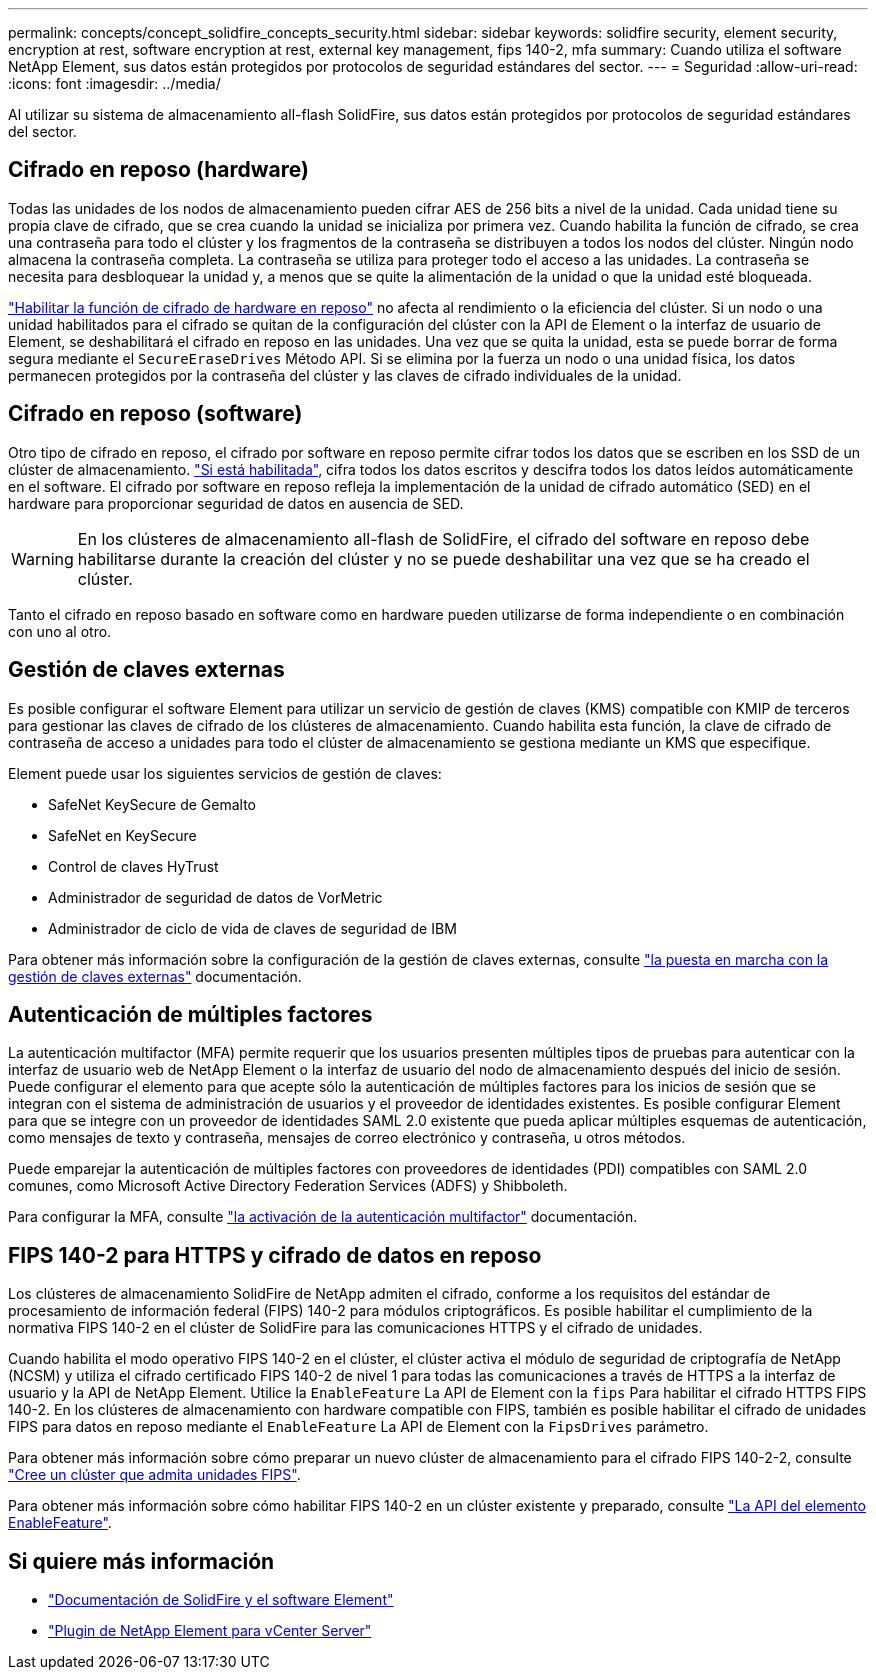 ---
permalink: concepts/concept_solidfire_concepts_security.html 
sidebar: sidebar 
keywords: solidfire security, element security, encryption at rest, software encryption at rest, external key management, fips 140-2, mfa 
summary: Cuando utiliza el software NetApp Element, sus datos están protegidos por protocolos de seguridad estándares del sector. 
---
= Seguridad
:allow-uri-read: 
:icons: font
:imagesdir: ../media/


[role="lead"]
Al utilizar su sistema de almacenamiento all-flash SolidFire, sus datos están protegidos por protocolos de seguridad estándares del sector.



== Cifrado en reposo (hardware)

Todas las unidades de los nodos de almacenamiento pueden cifrar AES de 256 bits a nivel de la unidad. Cada unidad tiene su propia clave de cifrado, que se crea cuando la unidad se inicializa por primera vez. Cuando habilita la función de cifrado, se crea una contraseña para todo el clúster y los fragmentos de la contraseña se distribuyen a todos los nodos del clúster. Ningún nodo almacena la contraseña completa. La contraseña se utiliza para proteger todo el acceso a las unidades. La contraseña se necesita para desbloquear la unidad y, a menos que se quite la alimentación de la unidad o que la unidad esté bloqueada.

link:../storage/task_system_manage_cluster_enable_and_disable_encryption_for_a_cluster.html["Habilitar la función de cifrado de hardware en reposo"^] no afecta al rendimiento o la eficiencia del clúster. Si un nodo o una unidad habilitados para el cifrado se quitan de la configuración del clúster con la API de Element o la interfaz de usuario de Element, se deshabilitará el cifrado en reposo en las unidades. Una vez que se quita la unidad, esta se puede borrar de forma segura mediante el `SecureEraseDrives` Método API. Si se elimina por la fuerza un nodo o una unidad física, los datos permanecen protegidos por la contraseña del clúster y las claves de cifrado individuales de la unidad.



== Cifrado en reposo (software)

Otro tipo de cifrado en reposo, el cifrado por software en reposo permite cifrar todos los datos que se escriben en los SSD de un clúster de almacenamiento. link:../storage/task_system_manage_cluster_enable_and_disable_encryption_for_a_cluster.html["Si está habilitada"^], cifra todos los datos escritos y descifra todos los datos leídos automáticamente en el software. El cifrado por software en reposo refleja la implementación de la unidad de cifrado automático (SED) en el hardware para proporcionar seguridad de datos en ausencia de SED.


WARNING: En los clústeres de almacenamiento all-flash de SolidFire, el cifrado del software en reposo debe habilitarse durante la creación del clúster y no se puede deshabilitar una vez que se ha creado el clúster.

Tanto el cifrado en reposo basado en software como en hardware pueden utilizarse de forma independiente o en combinación con uno al otro.



== Gestión de claves externas

Es posible configurar el software Element para utilizar un servicio de gestión de claves (KMS) compatible con KMIP de terceros para gestionar las claves de cifrado de los clústeres de almacenamiento. Cuando habilita esta función, la clave de cifrado de contraseña de acceso a unidades para todo el clúster de almacenamiento se gestiona mediante un KMS que especifique.

Element puede usar los siguientes servicios de gestión de claves:

* SafeNet KeySecure de Gemalto
* SafeNet en KeySecure
* Control de claves HyTrust
* Administrador de seguridad de datos de VorMetric
* Administrador de ciclo de vida de claves de seguridad de IBM


Para obtener más información sobre la configuración de la gestión de claves externas, consulte link:../storage/concept_system_manage_key_get_started_with_external_key_management.html["la puesta en marcha con la gestión de claves externas"] documentación.



== Autenticación de múltiples factores

La autenticación multifactor (MFA) permite requerir que los usuarios presenten múltiples tipos de pruebas para autenticar con la interfaz de usuario web de NetApp Element o la interfaz de usuario del nodo de almacenamiento después del inicio de sesión. Puede configurar el elemento para que acepte sólo la autenticación de múltiples factores para los inicios de sesión que se integran con el sistema de administración de usuarios y el proveedor de identidades existentes. Es posible configurar Element para que se integre con un proveedor de identidades SAML 2.0 existente que pueda aplicar múltiples esquemas de autenticación, como mensajes de texto y contraseña, mensajes de correo electrónico y contraseña, u otros métodos.

Puede emparejar la autenticación de múltiples factores con proveedores de identidades (PDI) compatibles con SAML 2.0 comunes, como Microsoft Active Directory Federation Services (ADFS) y Shibboleth.

Para configurar la MFA, consulte link:../storage/concept_system_manage_mfa_enable_multi_factor_authentication.html["la activación de la autenticación multifactor"] documentación.



== FIPS 140-2 para HTTPS y cifrado de datos en reposo

Los clústeres de almacenamiento SolidFire de NetApp admiten el cifrado, conforme a los requisitos del estándar de procesamiento de información federal (FIPS) 140-2 para módulos criptográficos. Es posible habilitar el cumplimiento de la normativa FIPS 140-2 en el clúster de SolidFire para las comunicaciones HTTPS y el cifrado de unidades.

Cuando habilita el modo operativo FIPS 140-2 en el clúster, el clúster activa el módulo de seguridad de criptografía de NetApp (NCSM) y utiliza el cifrado certificado FIPS 140-2 de nivel 1 para todas las comunicaciones a través de HTTPS a la interfaz de usuario y la API de NetApp Element. Utilice la `EnableFeature` La API de Element con la `fips` Para habilitar el cifrado HTTPS FIPS 140-2. En los clústeres de almacenamiento con hardware compatible con FIPS, también es posible habilitar el cifrado de unidades FIPS para datos en reposo mediante el `EnableFeature` La API de Element con la `FipsDrives` parámetro.

Para obtener más información sobre cómo preparar un nuevo clúster de almacenamiento para el cifrado FIPS 140-2-2, consulte link:../storage/task_system_manage_fips_create_a_cluster_supporting_fips_drives.html["Cree un clúster que admita unidades FIPS"].

Para obtener más información sobre cómo habilitar FIPS 140-2 en un clúster existente y preparado, consulte link:../api/reference_element_api_enablefeature.html["La API del elemento EnableFeature"].



== Si quiere más información

* https://docs.netapp.com/us-en/element-software/index.html["Documentación de SolidFire y el software Element"]
* https://docs.netapp.com/us-en/vcp/index.html["Plugin de NetApp Element para vCenter Server"^]

